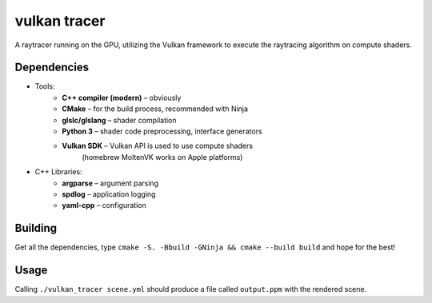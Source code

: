 vulkan tracer
=============

A raytracer running on the GPU, utilizing the Vulkan framework to execute the
raytracing algorithm on compute shaders.

Dependencies
------------

* Tools:
    * **C++ compiler (modern)** – obviously
    * **CMake** – for the build process, recommended with Ninja
    * **glslc/glslang** – shader compilation
    * **Python 3** – shader code preprocessing, interface generators
    * **Vulkan SDK** – Vulkan API is used to use compute shaders
                       (homebrew MoltenVK works on Apple platforms)
* C++ Libraries:
    * **argparse** – argument parsing
    * **spdlog** – application logging
    * **yaml-cpp** – configuration

Building
--------

Get all the dependencies, type ``cmake -S. -Bbuild -GNinja && cmake --build build``
and hope for the best!

Usage
-----

Calling ``./vulkan_tracer scene.yml`` should produce a file called ``output.ppm`` with
the rendered scene.
